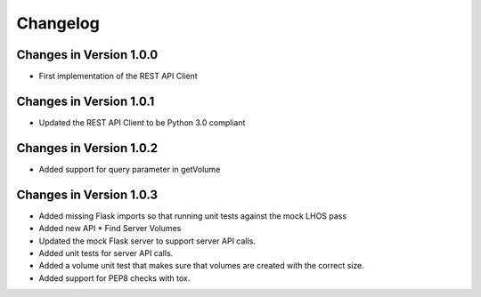 Changelog
=========


Changes in Version 1.0.0
------------------------

- First implementation of the REST API Client

Changes in Version 1.0.1
------------------------

- Updated the REST API Client to be Python 3.0 compliant

Changes in Version 1.0.2
------------------------

- Added support for query parameter in getVolume

Changes in Version 1.0.3
------------------------

- Added missing Flask imports so that running unit tests against the mock LHOS 
  pass
- Added new API
  * Find Server Volumes
- Updated the mock Flask server to support server API
  calls.
- Added unit tests for server API calls.
- Added a volume unit test that makes sure that volumes are created with the
  correct size.
- Added support for PEP8 checks with tox.

